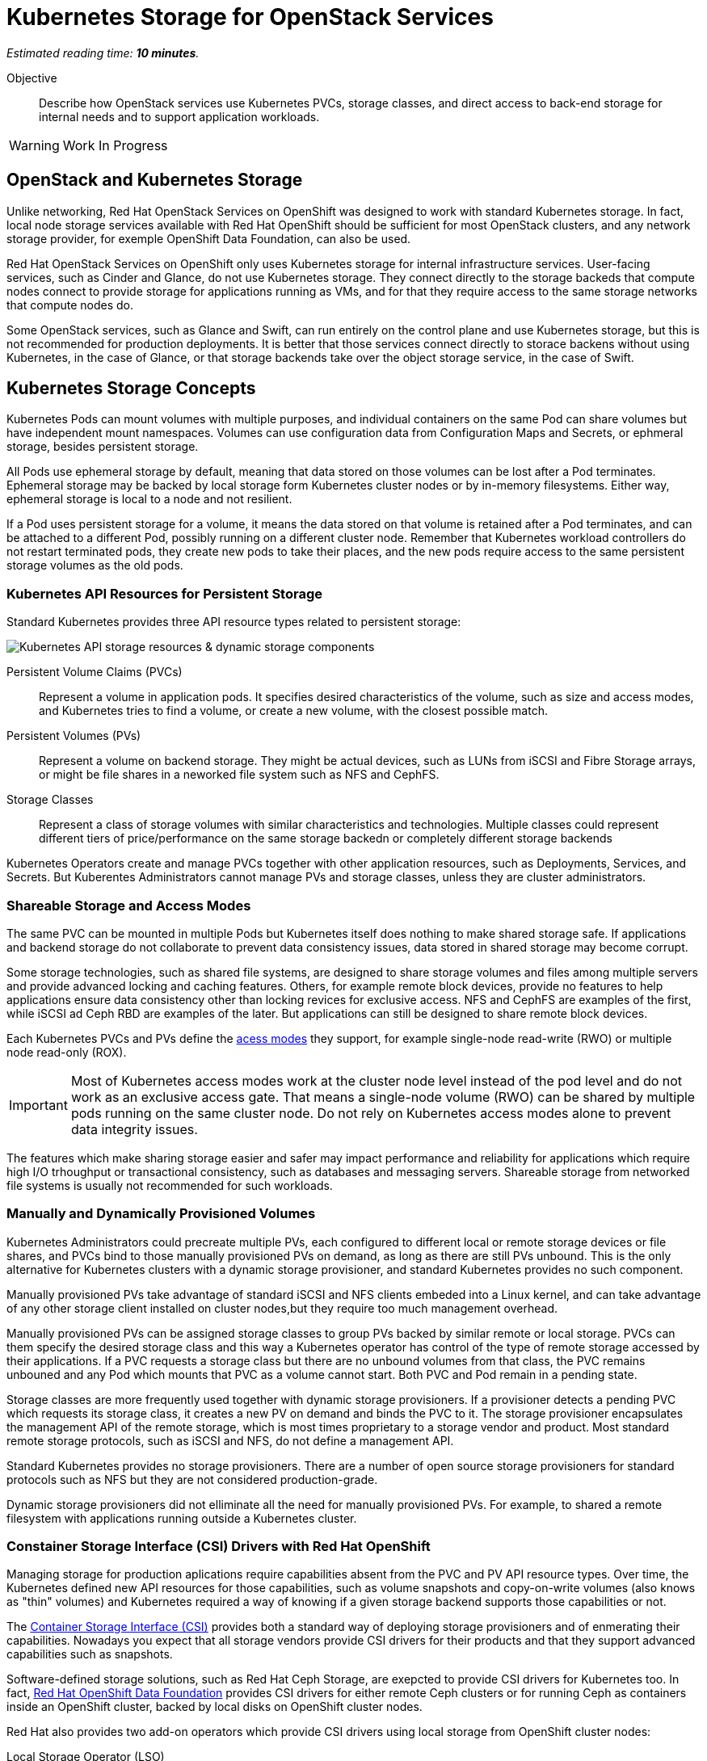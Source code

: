 :time_estimate: 10

= Kubernetes Storage for OpenStack Services

_Estimated reading time: *{time_estimate} minutes*._

Objective::

Describe how OpenStack services use Kubernetes PVCs, storage classes, and direct access to back-end storage for internal needs and to support application workloads.

WARNING: Work In Progress

== OpenStack and Kubernetes Storage

Unlike networking, Red Hat OpenStack Services on OpenShift was designed to work with standard Kubernetes storage. In fact, local node storage services available with Red Hat OpenShift should be sufficient for most OpenStack clusters, and any network storage provider, for exemple OpenShift Data Foundation, can also be used.

Red Hat OpenStack Services on OpenShift only uses Kubernetes storage for internal infrastructure services. User-facing services, such as Cinder and Glance, do not use Kubernetes storage. They connect directly to the storage backeds that compute nodes connect to provide storage for applications running as VMs, and for that they require access to the same storage networks that compute nodes do.

Some OpenStack services, such as Glance and Swift, can run entirely on the control plane and use Kubernetes storage, but this is not recommended for production deployments. It is better that those services connect directly to storace backens without using Kubernetes, in the case of Glance, or that storage backends take over the object storage service, in the case of Swift.

== Kubernetes Storage Concepts

Kubernetes Pods can mount volumes with multiple purposes, and individual containers on the same Pod can share volumes but have independent mount namespaces. Volumes can use configuration data from Configuration Maps and Secrets, or ephmeral storage, besides persistent storage.

All Pods use ephemeral storage by default, meaning that data stored on those volumes can be lost after a Pod terminates. Ephemeral storage may be backed by local storage form Kubernetes cluster nodes or by in-memory filesystems. Either way, ephemeral storage is local to a node and not resilient. 

If a Pod uses persistent storage for a volume, it means the data stored on that volume is retained after a Pod terminates, and can be attached to a different Pod, possibly running on a different cluster node. Remember that Kubernetes workload controllers do not restart terminated pods, they create new pods to take their places, and the new pods require access to the same persistent storage volumes as the old pods.

=== Kubernetes API Resources for Persistent Storage

Standard Kubernetes provides three API resource types related to persistent storage:

image::s3-storage-lecture-fig-1.svg[alt="Kubernetes API storage resources & dynamic storage components"]

Persistent Volume Claims (PVCs)::

Represent a volume in application pods. It specifies desired characteristics of the volume, such as size and access modes, and Kubernetes tries to find a volume, or create a new volume, with the closest possible match.

Persistent Volumes (PVs)::

Represent a volume on backend storage. They might be actual devices, such as LUNs from iSCSI and Fibre Storage arrays, or might be file shares in a neworked file system such as NFS and CephFS.

Storage Classes::

Represent a class of storage volumes with similar characteristics and technologies. Multiple classes could represent different tiers of price/performance on the same storage backedn or completely different storage backends

Kubernetes Operators create and manage PVCs together with other application resources, such as Deployments, Services, and Secrets. But Kuberentes Administrators cannot manage PVs and storage classes, unless they are cluster administrators.

=== Shareable Storage and Access Modes

The same PVC can be mounted in multiple Pods but Kubernetes itself does nothing to make shared storage safe. If applications and backend storage do not collaborate to prevent data consistency issues, data stored in shared storage may become corrupt.

Some storage technologies, such as shared file systems, are designed to share storage volumes and files among multiple servers and provide advanced locking and caching features. Others, for example remote block devices, provide no features to help applications ensure data consistency other than locking revices for exclusive access. NFS and CephFS are examples of the first, while iSCSI ad Ceph RBD are examples of the later. But applications can still be designed to share remote block devices.

Each Kubernetes PVCs and PVs define the https://kubernetes.io/docs/concepts/storage/persistent-volumes/#access-modes[acess modes] they support, for example single-node read-write (RWO) or multiple node read-only (ROX). 

IMPORTANT: Most of Kubernetes access modes work at the cluster node level instead of the pod level and do not work as an exclusive access gate. That means a single-node volume (RWO) can be shared by multiple pods running on the same cluster node. Do not rely on Kubernetes access modes alone to prevent data integrity issues.

The features which make sharing storage easier and safer may impact performance and reliability for applications which require high I/O trhoughput or transactional consistency, such as databases and messaging servers. Shareable storage from networked file systems is usually not recommended for such workloads.

=== Manually and Dynamically Provisioned Volumes

Kubernetes Administrators could precreate multiple PVs, each configured to different local or remote storage devices or file shares, and PVCs bind to those manually provisioned PVs on demand, as long as there are still PVs unbound. This is the only alternative for Kubernetes clusters with a dynamic storage provisioner, and standard Kubernetes provides no such component.

Manually provisioned PVs take advantage of standard iSCSI and NFS clients embeded into a Linux kernel, and can take advantage of any other storage client installed on cluster nodes,but they require too much management overhead.

Manually provisioned PVs can be assigned storage classes to group PVs backed by similar remote or local storage. PVCs can them specify the desired storage class and this way a Kubernetes operator has control of the type of remote storage accessed by their applications. If a PVC requests a storage class but there are no unbound volumes from that class, the PVC remains unbouned and any Pod which mounts that PVC as a volume cannot start. Both PVC and Pod remain in a pending state.

Storage classes are more frequently used together with dynamic storage provisioners. If a provisioner detects a pending PVC which requests its storage class, it creates a new PV on demand and binds the PVC to it. The storage provisioner encapsulates the management API of the remote storage, which is most times proprietary to a storage vendor and product. Most standard remote storage protocols, such as iSCSI and NFS, do not define a management API.

Standard Kubernetes provides no storage provisioners. There are a number of open source storage provisioners for standard protocols such as NFS but they are not considered production-grade.

Dynamic storage provisioners did not elliminate all the need for manually provisioned PVs. For example, to shared a remote filesystem with applications running outside a Kubernetes cluster.

=== Constainer Storage Interface (CSI) Drivers with Red Hat OpenShift

Managing storage for production aplications require capabilities absent from the PVC and PV API resource types. Over time, the Kubernetes defined new API resources for those capabilities, such as volume snapshots and copy-on-write volumes (also knows as "thin" volumes) and Kubernetes required a way of knowing if a given storage backend supports those capabilities or not.

The https://kubernetes.io/docs/concepts/storage/volumes/#csi[Container Storage Interface (CSI)] provides both a standard way of deploying storage provisioners and of enmerating their capabilities. Nowadays you expect that all storage vendors provide CSI drivers for their products and that they support advanced capabilities such as snapshots.

Software-defined storage solutions, such as Red Hat Ceph Storage, are exepcted to provide CSI drivers for Kubernetes too. In fact, https://www.redhat.com/en/technologies/cloud-computing/openshift-data-foundation[Red Hat OpenShift Data Foundation] provides CSI drivers for either remote Ceph clusters or for running Ceph as containers inside an OpenShift cluster, backed by local disks on OpenShift cluster nodes.

Red Hat also provides two add-on operators which provide CSI drivers using local storage from OpenShift cluster nodes:

Local Storage Operator (LSO)::

Supports any directly-attached device on a node, and it usually exposes those devices as PVs to be consumed by a higher-level software-defined storage solution such as OpenShift Data Foundation.

Local Volume Manager Storage Operator (LVMS)::

Enables using the Linux Local Volume Manager (LVM) to dynamically creating new local volumes. It takes over a Volume Group (VG) and creates new Logical Volumes (LVs) for new PVs.

It may be counter-intuitive using local storage to back PVCs and pin Pods to a Kubernetes cluster node: If that cluster node fails, all data on its volumes is lost and those Pods cannot be recreated on surviding cluster nodes.

But a class of applications, such as noSQL databases, are designed to replicate and shard data by themselves, and for them the speed, high throughput, and low latency of local devices may be advanteous compared to remote storage. If those applications are designed to run as multiple pods, each in a different cluster node, they may be able to recreate data from a failed instance by using the surving instances.

== PVCs for OpenStack Internal Services

Red Hat OpenStack Services on OpenShift was designed to only require Kubernetes storage for selected infrastructure service, and those services are designed to handle data resiliency by themselves, in a way that local storage from either the LSO or LVMS are sufficient and supported for production clusters.

image::s3-storage-lecture-fig-2.svg[alt="OpenStack services using Kubernetes storage or embedding storage clients"]

If you prefer using a remote storage solution with a CSI driver certified for Red Hat OpenShift, you can, but you do not require such solution. You're recommended to use the same storage class for all internal services, for simplicity, and also because they share similar workload characteristics of transactional, high IOPS throughput. But you could use different storage classes for each of them.

The following OpenStack services require Kubernetes storage:

MariaDB::

Each database instance requires one PVC for storing OpenStack API resource instances from all OpenStack user-facing services in the cluster or in a cell. It is recommended that you run three MariaDB instances per OpenStack compute cell, managed by a Galera instance, to ensure no data loss in case of an OpenShift node failure. 

RabbitMQ::

Each AMQP messaging server requires one PVC for storing in-flight messages between OpenStack service components and subscriber lists. Similar to MariaDB, it is recommended that you run three RabbitMQ instances per OpenStack compute cell, but RabbitMQ manages data replication and load balancing by iself, without any external component such as Galera.

OVN::

The Open Virtual Network software-defined networking layer requires two network flow databases, the north bound and south bound, which could be recreated from scratch by Neutron but are stored on disks to ensure smooth performance of large OpenStack clusters.

Because MariaDB, RabbitMQ, and OVN handle data consistency and resilience by themselves, there is no need for local storage resiliency features, such as RAID, on OpenShift cluster nodes running OpenStack services. If you see value on such features, you can use them, just ensure and they are designed to avoid data consistency issues by using writethough caches or writeback caches with bateries.

Notice the recommendation for three instances of MariaDB abd RabbitMQ per cell. It is recommended that clustered systems run an even number of instances to avoid split brain scenarios, where a group of instances cannot connet to other group. You must ensure one group "wins" because it is the larger group. If you need more instances for scalability increase from three to five or seven. Or consider running more OpenStack compute cells, each with dedicated MariaDB and RabbitMQ instances, rather than larger database and AMQP servers.

If you configure a proof-of-concept OpenStack cluster which uses Kubernetes storage for user-facing services such as Glance and Swift, be warned that those services are not designed for either scalability nor resiliency of storage by themselves. They are designed to work directly with backend storage which provide those features, but not to use that reliable backend as Kubernetes storage.

// Here learners would ask, but I have no info from the BU on the subject: how to backup and restore data from OpenStack control planes (just MariaDB?) for DR?
